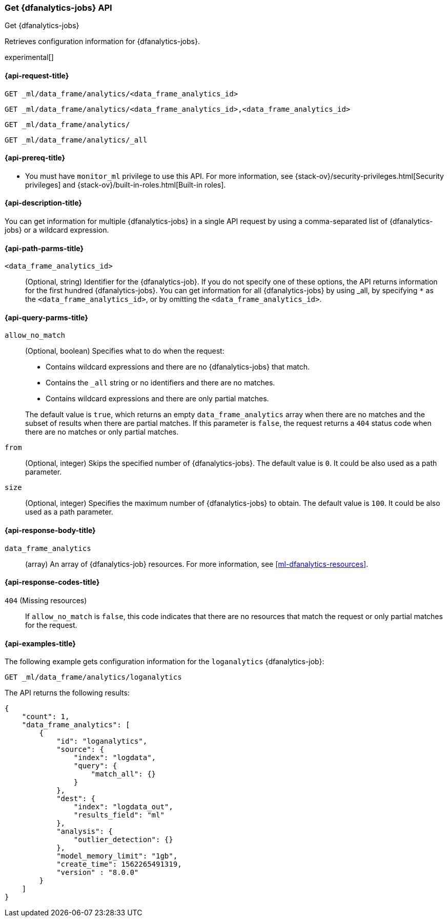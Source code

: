 [role="xpack"]
[testenv="platinum"]
[[get-dfanalytics]]
=== Get {dfanalytics-jobs} API
[subs="attributes"]
++++
<titleabbrev>Get {dfanalytics-jobs}</titleabbrev>
++++

Retrieves configuration information for {dfanalytics-jobs}.

experimental[]

[[ml-get-dfanalytics-request]]
==== {api-request-title}

`GET _ml/data_frame/analytics/<data_frame_analytics_id>` +

`GET _ml/data_frame/analytics/<data_frame_analytics_id>,<data_frame_analytics_id>` +

`GET _ml/data_frame/analytics/` +

`GET _ml/data_frame/analytics/_all`

[[ml-get-dfanalytics-prereq]]
==== {api-prereq-title}

* You must have `monitor_ml` privilege to use this API. For more 
information, see {stack-ov}/security-privileges.html[Security privileges] and 
{stack-ov}/built-in-roles.html[Built-in roles].

[[ml-get-dfanalytics-desc]]
==== {api-description-title}

You can get information for multiple {dfanalytics-jobs} in a single API request 
by using a comma-separated list of {dfanalytics-jobs} or a wildcard expression.

[[ml-get-dfanalytics-path-params]]
==== {api-path-parms-title}

`<data_frame_analytics_id>`::
  (Optional, string) Identifier for the {dfanalytics-job}. If you do not specify
  one of these options, the API returns information for the first hundred
  {dfanalytics-jobs}. You can get information for all {dfanalytics-jobs} by 
  using _all, by specifying `*` as the `<data_frame_analytics_id>`, or by 
  omitting the `<data_frame_analytics_id>`.

[[ml-get-dfanalytics-query-params]]
==== {api-query-parms-title}

`allow_no_match`::
  (Optional, boolean) Specifies what to do when the request:
+
--
* Contains wildcard expressions and there are no {dfanalytics-jobs} that match.
* Contains the `_all` string or no identifiers and there are no matches.
* Contains wildcard expressions and there are only partial matches. 

The default value is `true`, which returns an empty `data_frame_analytics` array 
when there are no matches and the subset of results when there are partial 
matches. If this parameter is `false`, the request returns a `404` status code 
when there are no matches or only partial matches.
--

`from`::
  (Optional, integer) Skips the specified number of {dfanalytics-jobs}. The
  default value is `0`. It could be also used as a path parameter.

`size`::
  (Optional, integer) Specifies the maximum number of {dfanalytics-jobs} to obtain. The 
  default value is `100`. It could be also used as a path parameter.
  
[[ml-get-dfanalytics-results]]
==== {api-response-body-title}

`data_frame_analytics`::
  (array) An array of {dfanalytics-job} resources. For more information, see
  <<ml-dfanalytics-resources>>.

[[ml-get-dfanalytics-response-codes]]
==== {api-response-codes-title}

`404` (Missing resources)::
  If `allow_no_match` is `false`, this code indicates that there are no
  resources that match the request or only partial matches for the request.

[[ml-get-dfanalytics-example]]
==== {api-examples-title}

The following example gets configuration information for the `loganalytics` 
{dfanalytics-job}:

[source,js]
--------------------------------------------------
GET _ml/data_frame/analytics/loganalytics
--------------------------------------------------
// CONSOLE
// TEST[skip:TBD]

The API returns the following results:

[source,js]
----
{
    "count": 1,
    "data_frame_analytics": [
        {
            "id": "loganalytics",
            "source": {
                "index": "logdata",
                "query": {
                    "match_all": {}
                }
            },
            "dest": {
                "index": "logdata_out",
                "results_field": "ml"
            },
            "analysis": {
                "outlier_detection": {}
            },
            "model_memory_limit": "1gb",
            "create_time": 1562265491319,
            "version" : "8.0.0"
        }
    ]
}
----
// TESTRESPONSE
